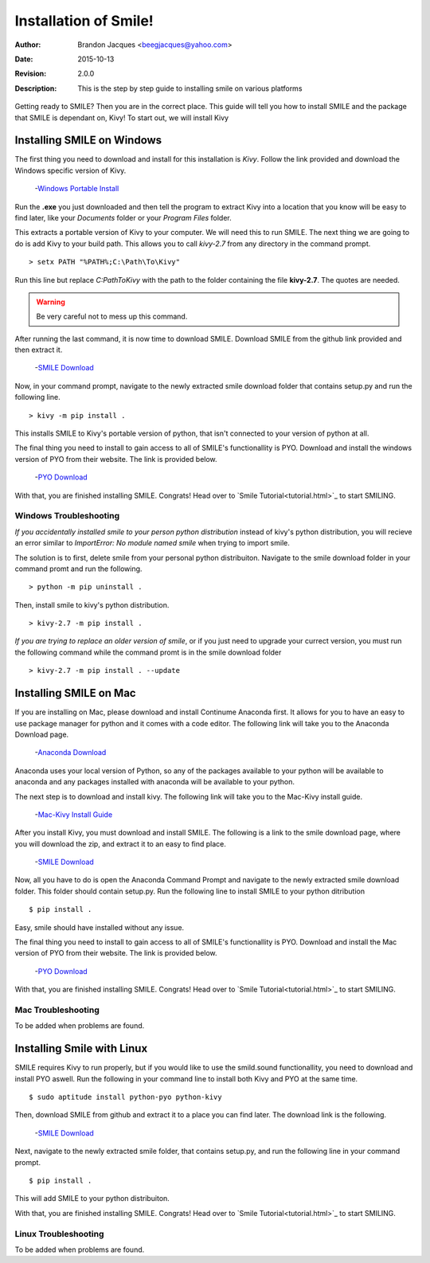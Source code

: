 ============================
Installation of Smile!
============================

:Author: Brandon Jacques <beegjacques@yahoo.com>
:Date: 2015-10-13 
:Revision: 2.0.0
:Description: This is the step by step guide to installing smile on various platforms

Getting ready to SMILE? Then you are in the correct place. This guide will tell you how to install SMILE and the package that SMILE is dependant on, Kivy! To start out, we will install Kivy

Installing SMILE on Windows
---------------------------

The first thing you need to download and install for this installation is *Kivy*. Follow the link provided and download the Windows specific version of Kivy. 

    -`Windows Portable Install <http://kivy.org/docs/installation/installation-windows.html>`_
    
Run the **.exe** you just downloaded and then tell the program to extract Kivy into a location that you know will be easy to find later, like your *Documents* folder or your *Program Files* folder.

This extracts a portable version of Kivy to your computer. We will need this to run SMILE. The next thing we are going to do is add Kivy to your build path. This allows you to call `kivy-2.7` from any directory in the command prompt. 

::
    
    > setx PATH "%PATH%;C:\Path\To\Kivy"

Run this line but replace `C:\Path\To\Kivy` with the path to the folder containing the file **kivy-2.7**. The quotes are needed.

.. warning ::
    
    Be very careful not to mess up this command.
    
After running the last command, it is now time to download SMILE. Download SMILE from the github link provided and then extract it. 

    -`SMILE Download <https://github.com/compmem/smile/tree/kivy>`_

Now, in your command prompt, navigate to the newly extracted smile download folder that contains setup.py and run the following line.

::
    
    > kivy -m pip install .

This installs SMILE to Kivy's portable version of python, that isn't connected to your version of python at all. 

The final thing you need to install to gain access to all of SMILE's functionallity is PYO. Download and install the windows version of PYO from their website. The link is provided below.

    -`PYO Download <http://ajaxsoundstudio.com/software/pyo/>`_

With that, you are finished installing SMILE. Congrats! Head over to `Smile Tutorial<tutorial.html>`_ to start SMILING. 


Windows Troubleshooting
+++++++++++++++++++++++

*If you accidentally installed smile to your person python distribution* instead of kivy's python distribution, you will recieve an error similar to `ImportError: No module named smile` when trying to import smile. 

The solution is to first, delete smile from your personal python distribuiton. Navigate to the smile download folder in your command promt and run the following. 

::
    
    > python -m pip uninstall .
    
Then, install smile to kivy's python distribution.

::

    > kivy-2.7 -m pip install .
    
*If you are trying to replace an older version of smile*, or if you just need to upgrade your currect version, you must run the following command while the command promt is in the smile download folder

::

    > kivy-2.7 -m pip install . --update


Installing SMILE on Mac
-----------------------

If you are installing on Mac, please download and install Continume Anaconda first. It allows for you to have an easy to use package manager for python and it comes with a code editor. The following link will take you to the Anaconda Download page.

    -`Anaconda Download <https://www.continuum.io/downloads>`_

Anaconda uses your local version of Python, so any of the packages available to your python will be available to anaconda and any packages installed with anaconda will be available to your python. 

The next step is to download and install kivy. The following link will take you to the Mac-Kivy install guide.

    -`Mac-Kivy Install Guide <http://kivy.org/docs/installation/installation-macosx.html>`_
    
After you install Kivy, you must download and install SMILE. The following is a link to the smile download page, where you will download the zip, and extract it to an easy to find place.

    -`SMILE Download <https://github.com/compmem/smile/tree/kivy>`_

Now, all you have to do is open the Anaconda Command Prompt and navigate to the newly extracted smile download folder. This folder should contain setup.py. Run the following line to install SMILE to your python ditribution

::
    
    $ pip install .
    
Easy, smile should have installed without any issue. 

The final thing you need to install to gain access to all of SMILE's functionallity is PYO. Download and install the Mac version of PYO from their website. The link is provided below.

    -`PYO Download <http://ajaxsoundstudio.com/software/pyo/>`_

With that, you are finished installing SMILE. Congrats! Head over to `Smile Tutorial<tutorial.html>`_ to start SMILING. 
    
Mac Troubleshooting
+++++++++++++++++++

To be added when problems are found.


Installing Smile with Linux
---------------------------

SMILE requires Kivy to run properly, but if you would like to use the smild.sound functionallity, you need to download and install PYO aswell. Run the following in your command line to install both Kivy and PYO at the same time. 

::

    $ sudo aptitude install python-pyo python-kivy
    
Then, download SMILE from github and extract it to a place you can find later. The download link is the following. 

    -`SMILE Download <https://github.com/compmem/smile/tree/kivy>`_

Next, navigate to the newly extracted smile folder, that contains setup.py, and run the following line in your command prompt.

::
    
    $ pip install .

This will add SMILE to your python distribuiton. 

With that, you are finished installing SMILE. Congrats! Head over to `Smile Tutorial<tutorial.html>`_ to start SMILING. 

Linux Troubleshooting
+++++++++++++++++++++

To be added when problems are found.
